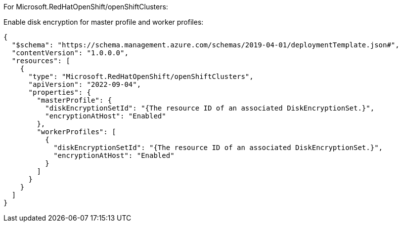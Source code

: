 For Microsoft.RedHatOpenShift/openShiftClusters:

Enable disk encryption for master profile and worker profiles:
[source,json,diff-id=1701,diff-type=compliant]
----
{
  "$schema": "https://schema.management.azure.com/schemas/2019-04-01/deploymentTemplate.json#",
  "contentVersion": "1.0.0.0",
  "resources": [
    {
      "type": "Microsoft.RedHatOpenShift/openShiftClusters",
      "apiVersion": "2022-09-04",
      "properties": {
        "masterProfile": {
          "diskEncryptionSetId": "{The resource ID of an associated DiskEncryptionSet.}",
          "encryptionAtHost": "Enabled"
        },
        "workerProfiles": [
          {
            "diskEncryptionSetId": "{The resource ID of an associated DiskEncryptionSet.}",
            "encryptionAtHost": "Enabled"
          }
        ]
      }
    }
  ]
}
----